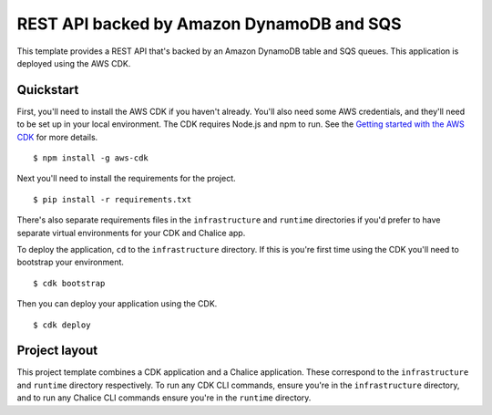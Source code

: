 REST API backed by Amazon DynamoDB and SQS
==========================================

This template provides a REST API that's backed by an Amazon DynamoDB table and SQS queues.
This application is deployed using the AWS CDK.


Quickstart
----------

First, you'll need to install the AWS CDK if you haven't already. You'll also need some AWS credentials, and they'll need to be set up in your local environment.
The CDK requires Node.js and npm to run.
See the `Getting started with the AWS CDK
<https://docs.aws.amazon.com/cdk/latest/guide/getting_started.html>`__ for
more details.

::

  $ npm install -g aws-cdk

Next you'll need to install the requirements for the project.

::

  $ pip install -r requirements.txt

There's also separate requirements files in the ``infrastructure``
and ``runtime`` directories if you'd prefer to have separate virtual
environments for your CDK and Chalice app.

To deploy the application, ``cd`` to the ``infrastructure`` directory.
If this is you're first time using the CDK you'll need to bootstrap
your environment.

::

  $ cdk bootstrap

Then you can deploy your application using the CDK.

::

  $ cdk deploy


Project layout
--------------

This project template combines a CDK application and a Chalice application.
These correspond to the ``infrastructure`` and ``runtime`` directory
respectively.  To run any CDK CLI commands, ensure you're in the
``infrastructure`` directory, and to run any Chalice CLI commands ensure
you're in the ``runtime`` directory.
